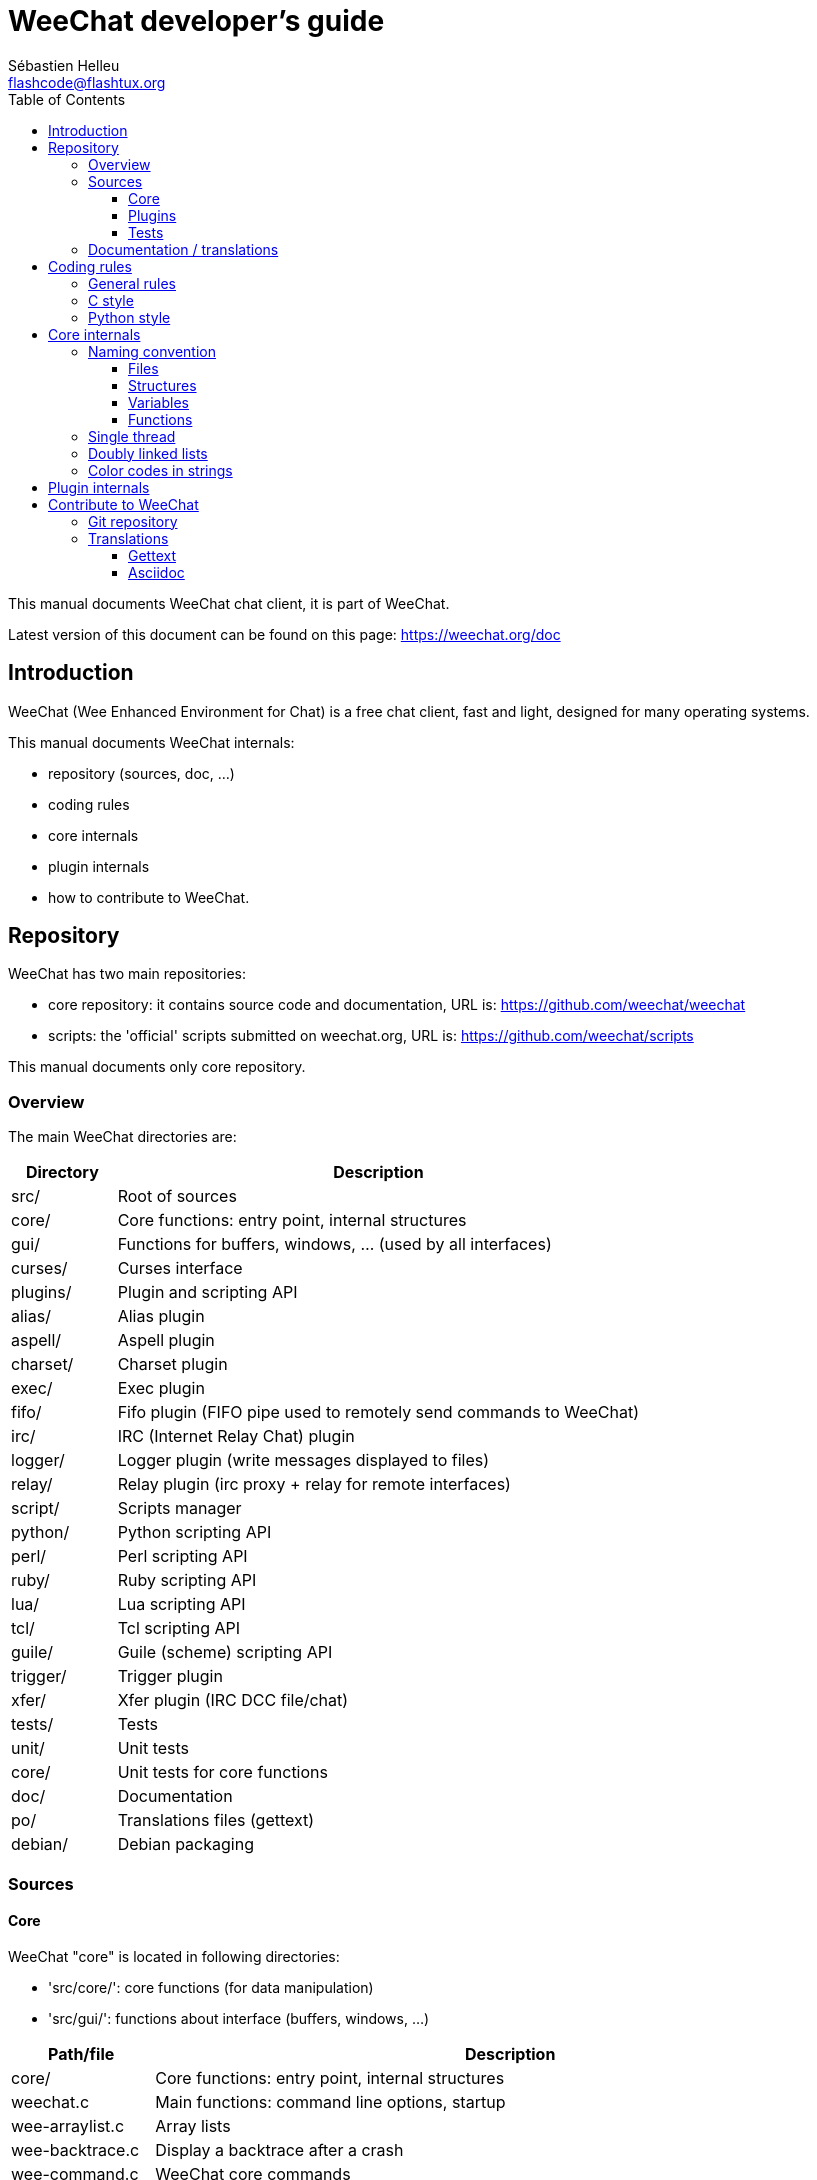 = WeeChat developer's guide
:author: Sébastien Helleu
:email: flashcode@flashtux.org
:lang: en
:toc2:
:toclevels: 3
:max-width: 100%


This manual documents WeeChat chat client, it is part of WeeChat.

Latest version of this document can be found on this page:
https://weechat.org/doc


[[introduction]]
== Introduction

WeeChat (Wee Enhanced Environment for Chat) is a free chat client, fast and
light, designed for many operating systems.

This manual documents WeeChat internals:

* repository (sources, doc, ...)
* coding rules
* core internals
* plugin internals
* how to contribute to WeeChat.

[[repository]]
== Repository

WeeChat has two main repositories:

* core repository: it contains source code and documentation,
  URL is: https://github.com/weechat/weechat
* scripts: the 'official' scripts submitted on weechat.org,
  URL is: https://github.com/weechat/scripts

This manual documents only core repository.

[[overview]]
=== Overview

The main WeeChat directories are:

[width="100%",cols="1v,5",options="header"]
|===
| Directory      | Description
| src/           | Root of sources
|    core/       | Core functions: entry point, internal structures
|    gui/        | Functions for buffers, windows, ... (used by all interfaces)
|       curses/  | Curses interface
|    plugins/    | Plugin and scripting API
|       alias/   | Alias plugin
|       aspell/  | Aspell plugin
|       charset/ | Charset plugin
|       exec/    | Exec plugin
|       fifo/    | Fifo plugin (FIFO pipe used to remotely send commands to WeeChat)
|       irc/     | IRC (Internet Relay Chat) plugin
|       logger/  | Logger plugin (write messages displayed to files)
|       relay/   | Relay plugin (irc proxy + relay for remote interfaces)
|       script/  | Scripts manager
|       python/  | Python scripting API
|       perl/    | Perl scripting API
|       ruby/    | Ruby scripting API
|       lua/     | Lua scripting API
|       tcl/     | Tcl scripting API
|       guile/   | Guile (scheme) scripting API
|       trigger/ | Trigger plugin
|       xfer/    | Xfer plugin (IRC DCC file/chat)
| tests/         | Tests
|    unit/       | Unit tests
|       core/    | Unit tests for core functions
| doc/           | Documentation
| po/            | Translations files (gettext)
| debian/        | Debian packaging
|===

[[sources]]
=== Sources

[[sources_core]]
==== Core

WeeChat "core" is located in following directories:

* 'src/core/': core functions (for data manipulation)
* 'src/gui/': functions about interface (buffers, windows, ...)

[width="100%",cols="1v,5",options="header"]
|===
| Path/file                     | Description
| core/                         | Core functions: entry point, internal structures
|    weechat.c                  | Main functions: command line options, startup
|    wee-arraylist.c            | Array lists
|    wee-backtrace.c            | Display a backtrace after a crash
|    wee-command.c              | WeeChat core commands
|    wee-completion.c           | Default completions
|    wee-config-file.c          | Configuration file management
|    wee-config.c               | Configuration options for WeeChat core (file weechat.conf)
|    wee-debug.c                | Some debug functions
|    wee-eval.c                 | Evaluation of expressions with references to internal vars
|    wee-hashtable.c            | Hashtables
|    wee-hdata.c                | Hdata (direct access to data using hashtables)
|    wee-hook.c                 | Hooks
|    wee-infolist.c             | Infolists (lists with objects data)
|    wee-input.c                | Input of commands/text
|    wee-list.c                 | Sorted lists
|    wee-log.c                  | Write to WeeChat log file (weechat.log)
|    wee-network.c              | Network functions (connection to servers/proxies)
|    wee-proxy.c                | Proxy management
|    wee-secure.c               | Secured data options (file sec.conf)
|    wee-string.c               | Functions on strings
|    wee-upgrade-file.c         | Internal upgrade system
|    wee-upgrade.c              | Upgrade for WeeChat core (buffers, lines, history, ...)
|    wee-url.c                  | URL transfer (using libcurl)
|    wee-utf8.c                 | UTF-8 functions
|    wee-util.c                 | Some other functions
|    wee-version.c              | Functions for WeeChat version
| gui/                          | Functions for buffers, windows, ... (used by all interfaces)
|    gui-bar-item.c             | Bar items
|    gui-bar-window.c           | Bar windows
|    gui-bar.c                  | Bars
|    gui-buffer.c               | Buffers
|    gui-chat.c                 | Chat functions (display message, ...)
|    gui-color.c                | Color functions
|    gui-completion.c           | Completion on command line
|    gui-cursor.c               | Cursor mode (free movement of cursor)
|    gui-filter.c               | Filters
|    gui-focus.c                | Functions about focus (for cursor mode and mouse)
|    gui-history.c              | Commands/text saved in buffers
|    gui-hotlist.c              | Hotlist management (list of buffers with activity)
|    gui-input.c                | Input functions (input bar)
|    gui-key.c                  | Keyboard functions
|    gui-layout.c               | Layout
|    gui-line.c                 | Lines in buffers
|    gui-mouse.c                | Mouse
|    gui-nicklist.c             | Nicklist in buffers
|    gui-window.c               | Windows
|    curses/                    | Curses interface
|       gui-curses-bar-window.c | Display in bar windows
|       gui-curses-chat.c       | Display in chat area (messages)
|       gui-curses-color.c      | Color functions
|       gui-curses-key.c        | Keyboard functions (default keys, read of input)
|       gui-curses-main.c       | WeeChat main loop (waiting for keyboard/network events)
|       gui-curses-mouse.c      | Mouse
|       gui-curses-term.c       | Functions about terminal
|       gui-curses-window.c     | Windows
|       main.c                  | Entry point
|===

[[sources_plugins]]
==== Plugins

[width="100%",cols="1v,5",options="header"]
|===
| Path/file                         | Description
| plugins/                          | Root of plugins
|    plugin.c                       | Plugins management (load/unload dynamic C libraries)
|    plugin-api.c                   | Extra functions for plugin API (wrapper around WeeChat core functions)
|    plugin-config.c                | Plugin configuration options (file plugins.conf)
|    plugin-script.c                | Common functions used by script plugins
|    plugin-script-api.c            | Script API functions: wrappers around some plugin API functions
|    plugin-script-callback.c       | Callback management for scripts
|    weechat-plugin.h               | Header designed to be distributed with WeeChat plugins, in order to compile them
|    alias/                         | Alias plugin
|       alias.c                     | Main alias functions
|       alias-config.c              | Alias config options (file alias.conf)
|       alias-info.c                | Alias info/infolists/hdata
|    aspell/                        | Aspell plugin
|       weechat-aspell.c            | Main aspell functions
|       weechat-aspell-bar-item.c   | Aspell bar items
|       weechat-aspell-command.c    | Aspell commands
|       weechat-aspell-completion.c | Aspell completions
|       weechat-aspell-config.c     | Aspell config options (file aspell.conf)
|       weechat-aspell-info.c       | Aspell info/infolists/hdata
|       weechat-aspell-speller.c    | Spellers management
|    charset/                       | Charset plugin
|       charset.c                   | Charset functions
|    exec/                          | Exec plugin
|       exec.c                      | Main exec functions
|       exec-buffer.c               | Exec buffer
|       exec-command.c              | Exec commands
|       exec-completion.c           | Exec completions
|       exec-config.c               | Exec config options (file exec.conf)
|    fifo/                          | Fifo plugin
|       fifo.c                      | Main fifo functions
|       fifo-info.c                 | Fifo info/infolists/hdata
|    guile/                         | Guile (scheme) plugin
|       weechat-guile.c             | Main guile functions (load/unload scripts, execute guile code)
|       weechat-guile-api.c         | Guile scripting API functions
|    irc/                           | IRC (Internet Relay Chat) plugin
|       irc.c                       | Main IRC functions
|       irc-bar-item.c              | IRC bar items
|       irc-buffer.c                | IRC buffers
|       irc-channel.c               | IRC channels
|       irc-color.c                 | IRC colors
|       irc-command.c               | IRC commands
|       irc-completion.c            | IRC completions
|       irc-config.c                | IRC config options (file irc.conf)
|       irc-ctcp.c                  | IRC CTCP
|       irc-debug.c                 | IRC debug functions
|       irc-ignore.c                | IRC Ignore
|       irc-info.c                  | IRC info/infolists/hdata
|       irc-input.c                 | Input of commands/text
|       irc-message.c               | Functions to manipulate IRC messages
|       irc-mode.c                  | Functions about channel/nick modes
|       irc-msgbuffer.c             | Target buffer for IRC messages
|       irc-nick.c                  | IRC nicks
|       irc-notify.c                | IRC notify lists
|       irc-protocol.c              | IRC protocol (RFCs 1459/2810/2811/2812/2813)
|       irc-raw.c                   | IRC raw buffer
|       irc-redirect.c              | Redirection of IRC command output
|       irc-sasl.c                  | SASL authentication with IRC server
|       irc-server.c                | I/O communication with IRC server
|       irc-upgrade.c               | Save/restore of IRC data when upgrading WeeChat
|    logger/                        | Logger plugin
|       logger.c                    | Main logger functions
|       logger-buffer.c             | Logger buffer list management
|       logger-config.c             | Logger config options (file logger.conf)
|       logger-info.c               | Logger info/infolists/hdata
|       logger-tail.c               | Functions to get last lines of a file
|    lua/                           | Lua plugin
|       weechat-lua.c               | Main lua functions (load/unload scripts, execute lua code)
|       weechat-lua-api.c           | Lua scripting API functions
|    perl/                          | Perl plugin
|       weechat-perl.c              | Main perl functions (load/unload scripts, execute perl code)
|       weechat-perl-api.c          | Perl scripting API functions
|    python/                        | Python plugin
|       weechat-python.c            | Main python functions (load/unload scripts, execute python code)
|       weechat-python-api.c        | Python scripting API functions
|    relay/                         | Relay plugin (IRC proxy and relay for remote interfaces)
|       relay.c                     | Main relay functions
|       relay-buffer.c              | Relay buffer
|       relay-client.c              | Clients of relay
|       relay-command.c             | Relay commands
|       relay-completion.c          | Relay completions
|       relay-config.c              | Relay config options (file relay.conf)
|       relay-info.c                | Relay info/infolists/hdata
|       relay-network.c             | Network functions for relay
|       relay-raw.c                 | Relay raw buffer
|       relay-server.c              | Relay server
|       relay-upgrade.c             | Save/restore of relay data when upgrading WeeChat
|       relay-websocket.c           | WebSocket server functions (RFC 6455)
|       irc/                        | IRC proxy
|          relay-irc.c              | Main IRC proxy functions
|       weechat/                    | Relay for remote interfaces
|          relay-weechat.c          | Relay for remote interfaces (main functions)
|          relay-weechat-msg.c      | Send binary messages to clients
|          relay-weechat-nicklist.c | Nicklist functions
|          relay-weechat-protocol.c | Read commands from clients
|    ruby/                          | Ruby plugin
|       weechat-ruby.c              | Main ruby functions (load/unload scripts, execute ruby code)
|       weechat-ruby-api.c          | Ruby scripting API functions
|    script/                        | Scripts manager
|       script.c                    | Main functions for scripts manager
|       script-action.c             | Actions on scripts (load/unload, install/remove, ...)
|       script-buffer.c             | Buffer for scripts manager
|       script-command.c            | Commands for scripts manager
|       script-completion.c         | Completions for scripts manager
|       script-config.c             | Config options for scripts manager (file script.conf)
|       script-info.c               | Script manager info/infolists/hdata
|       script-repo.c               | Download and read repository file
|    tcl/                           | Tcl plugin
|       weechat-tcl.c               | Main tcl functions (load/unload scripts, execute tcl code)
|       weechat-tcl-api.c           | Tcl scripting API functions
|    trigger/                       | Trigger plugin
|       trigger.c                   | Main trigger functions
|       trigger-buffer.c            | Trigger buffer
|       trigger-callback.c          | Trigger callbacks
|       trigger-command.c           | Trigger commands
|       trigger-completion.c        | Trigger completions
|       trigger-config.c            | Trigger config options (file trigger.conf)
|    xfer/                          | Xfer plugin (IRC DCC file/chat)
|       xfer.c                      | Main xfer functions
|       xfer-buffer.c               | Xfer buffer
|       xfer-chat.c                 | DCC chat
|       xfer-command.c              | Xfer commands
|       xfer-completion.c           | Xfer completions
|       xfer-config.c               | Xfer config options (file xfer.conf)
|       xfer-dcc.c                  | DCC file transfer
|       xfer-file.c                 | File functions for xfer
|       xfer-info.c                 | Xfer info/infolists/hdata
|       xfer-network.c              | Network functions for xfer
|       xfer-upgrade.c              | Save/restore of xfer data when upgrading WeeChat
|===

[[sources_tests]]
==== Tests

[width="100%",cols="1v,5",options="header"]
|===
| Path/file                         | Description
| tests/                            | Root of tests
|    tests.cpp                      | Program used to run tests
|    unit/                          | Root of unit tests
|       core/                       | Root of unit tests for core
|          test-eval.cpp            | Tests: evaluation of expressions
|          test-hashtble.cpp        | Tests: hashtables
|          test-hdata.cpp           | Tests: hdata
|          test-infolist.cpp        | Tests: infolists
|          test-list.cpp            | Tests: lists
|          test-string.cpp          | Tests: strings
|          test-url.cpp             | Tests: URLs
|          test-utf8.cpp            | Tests: UTF-8
|          test-util.cpp            | Tests: utility functions
|===

[[documentation_translations]]
=== Documentation / translations

Documentation files:

[width="100%",cols="1v,5",options="header"]
|===
| Path/file                                | Description
| doc/                                     | Documentation
|    asciidoc.conf                         | Asciidoc configuration file (some macros)
|    asciidoc.css                          | Asciidoc style
|    docgen.py                             | Python script to build files in 'autogen/' directory (see below)
|    XX/                                   | Documentation for language XX (languages: en, fr, de, it, ...)
|       weechat.1.XX.asciidoc              | Man page (`man weechat`)
|       weechat_quickstart.XX.asciidoc     | Quickstart guide
|       weechat_user.XX.asciidoc           | User's guide
|       weechat_faq.XX.asciidoc            | FAQ
|       weechat_plugin_api.XX.asciidoc     | Plugin API reference
|       weechat_scripting.XX.asciidoc      | Scripting guide
|       weechat_tester.XX.asciidoc         | Tester's guide
|       weechat_dev.XX.asciidoc            | Developer's guide (this document)
|       weechat_relay_protocol.XX.asciidoc | Relay protocol (for remote interfaces)
|       cmdline_options.XX.asciidoc        | Command-line options (file included in man page and user's guide)
|       autogen/                           | Files auto-built with script docgen.py
|          user/                           | Files auto-built for user's guide (do *NEVER* update manually!)
|          plugin_api/                     | Files auto-built for plugin API (do *NEVER* update manually!)
|===

Translations for WeeChat and plugins are done with gettext, files are in 'po/'
directory:

[width="100%",cols="1v,5",options="header"]
|===
| Path/file      | Description
| po/            | Translation files (gettext)
|    XX.po       | Translations for language XX (fr, de, it, ...), base language is English
|    weechat.pot | Template for translations (auto-built)
|===

[[coding_rules]]
== Coding rules

[[coding_general_rules]]
=== General rules

* In source code, your comments, variable names, .. must be written in English
  *only* (no other language is allowed).
* Use a copyright header in each new source file with:
** short description of file (one line),
** date,
** name,
** e-mail,
** license.

Example in C:

[source,C]
----
/*
 * weechat.c - core functions for WeeChat
 *
 * Copyright (C) 2015 Your Name <your@email.com>
 *
 * This file is part of WeeChat, the extensible chat client.
 *
 * WeeChat is free software; you can redistribute it and/or modify
 * it under the terms of the GNU General Public License as published by
 * the Free Software Foundation; either version 3 of the License, or
 * (at your option) any later version.
 *
 * WeeChat is distributed in the hope that it will be useful,
 * but WITHOUT ANY WARRANTY; without even the implied warranty of
 * MERCHANTABILITY or FITNESS FOR A PARTICULAR PURPOSE.  See the
 * GNU General Public License for more details.
 *
 * You should have received a copy of the GNU General Public License
 * along with WeeChat.  If not, see <http://www.gnu.org/licenses/>.
 */
----

[[coding_c_style]]
=== C style

Some basic rules you *must* follow when you write C code:

* Use 4 spaces for indentation. Don't use tabs, they are evil.
* Try to not exceed 80 chars by line, except if this is needed to increase
  readability.
* Use comments `/* comment */` (not C99-style comments like `// comment`).
* Add a comment before any function, to explain what it does (always use a
  multi-line comment, even if description is very short).

Example:

[source,C]
----
/*
 * Checks if a string with boolean value is valid.
 *
 * Returns:
 *   1: boolean value is valid
 *   0: boolean value is NOT valid
 */

int
foo ()
{
    int i;

    /* one line comment */
    i = 1;

    /*
     * multi-line comment: this is a very long description about next block
     * of code
     */
    i = 2;
    printf ("%d\n", i);
}
----

* Use explicit variable names, for example "nicks_count" instead of "n" or "nc".
  Exception: in `for` loops, where variables like "i" or "n" are OK.
* Initialize local variables after declaration, in body of function, example:

[source,C]
----
void
foo ()
{
    int nick_count, buffer_count;

    nick_count = 0;
    buffer_count = 1;
    /* ... */
}
----

* Use parentheses to explicitly show how expression is evaluated, even if
  they are not required, for example: write `x + (y * z)` instead of `x + y * z`.
* Place curly brackets `{ }` alone on lines, and indent them with number of
  spaces used for line above opening curly bracket (the `if` in example):

[source,C]
----
if (nicks_count == 1)
{
    /* something */
}
----

* Use empty lines to separate many different blocks inside functions, and if
  possible add a comment for each one, like this:

[source,C]
----
/*
 * Sends a message from out queue.
 */

void
irc_server_outqueue_send (struct t_irc_server *server)
{
    /* ... */

    /* send signal with command that will be sent to server */
    irc_server_send_signal (server, "irc_out",
                            server->outqueue[priority]->command,
                            server->outqueue[priority]->message_after_mod,
                            NULL);
    tags_to_send = irc_server_get_tags_to_send (server->outqueue[priority]->tags);
    irc_server_send_signal (server, "irc_outtags",
                            server->outqueue[priority]->command,
                            server->outqueue[priority]->message_after_mod,
                            (tags_to_send) ? tags_to_send : "");
    if (tags_to_send)
        free (tags_to_send);

    /* send command */
    irc_server_send (server, server->outqueue[priority]->message_after_mod,
                     strlen (server->outqueue[priority]->message_after_mod));
    server->last_user_message = time_now;

    /* start redirection if redirect is set */
    if (server->outqueue[priority]->redirect)
    {
        irc_redirect_init_command (server->outqueue[priority]->redirect,
                                   server->outqueue[priority]->message_after_mod);
    }

    /* ... */
}
----

* Indent the `if` conditions, and use parentheses around conditions with an
  operator (not needed for single boolean), like this:

[source,C]
----
if (something)
{
    /* something */
}
else
{
    /* something else */
}

if (my_boolean1 && my_boolean2 && (i == 10)
    && ((buffer1 != buffer2) || (window1 != window2)))
{
    /* something */
}
else
{
    /* something else */
}
----

* Indent the `switch` statements like this:

[source,C]
----
switch (string[0])
{
    case 'A':  /* first case */
        foo ("abc", "def");
        break;
    case 'B':  /* second case */
        bar (1, 2, 3);
        break;
    default:  /* other cases */
        baz ();
        break;
}
----

* Use `typedef` for function prototypes but not for structures:

[source,C]
----
typedef int (t_hook_callback_fd)(void *data, int fd);

struct t_hook_fd
{
    t_hook_callback_fd *callback;      /* fd callback                       */
    int fd;                            /* socket or file descriptor         */
    int flags;                         /* fd flags (read,write,..)          */
    int error;                         /* contains errno if error occurred  */
                                       /* with fd                           */
};

/* ... */

struct t_hook_fd *new_hook_fd;

new_hook_fd = malloc (sizeof (*new_hook_fd));
----

* This Lisp code can be used in your '~/.emacs.el' to indent properly if you are
  using Emacs as text editor:

[source,lisp]
----
(add-hook 'c-mode-common-hook '(lambda ()
                                 (c-toggle-hungry-state t)
                                 (c-set-style "k&r")
                                 (setq c-basic-offset 4
                                       c-tab-always-indent t)
                                 (c-set-offset 'case-label '+)))
----

[[coding_python_style]]
=== Python style

See http://www.python.org/dev/peps/pep-0008/

[[core_internals]]
== Core internals

[[naming_convention]]
=== Naming convention

[[naming_convention_files]]
==== Files

File names are composed by letters and hyphens, with format: 'xxx-yyyyy.[ch]',
where 'xxx' is directory/component (can be abbreviation) and 'yyyyy' a name for
the file.

The main file of a directory may have same name as directory, for example
'irc.c' in irc plugin.

Examples:

[width="100%",cols="1l,5",options="header"]
|===
| Directory           | Files
| src/core/           | weechat.c, wee-backtrace.c, wee-command.c, ...
| src/gui/            | gui-bar.c, gui-bar-item.c, gui-bar-window.c, ...
| src/gui/curses/     | gui-curses-bar.c, gui-curses-bar-window.c, gui-curses-chat.c, ...
| src/plugins/        | plugin.c, plugin-api.c, plugin-config.c, plugin-script.c, ...
| src/plugins/irc/    | irc.c, irc-bar-item.c, irc-buffer.c, ...
| src/plugins/python/ | weechat-python.c, weechat-python-api.c, ...
|===

The headers of C files have same name as file, for example 'wee-command.h' for
file 'wee-command.c'.

[[naming_convention_structures]]
==== Structures

Structures have name 't_X_Y' or 't_X_Y_Z':

* 'X': directory/component (can be abbreviation)
* 'Y': end of file name
* 'Z': name for structure (optional)

Example: an IRC nick (from 'src/plugins/irc/irc-nick.h'):

[source,C]
----
struct t_irc_nick
{
    char *name;                     /* nickname                              */
    char *host;                     /* full hostname                         */
    char *prefixes;                 /* string with prefixes enabled for nick */
    char prefix[2];                 /* current prefix (higher prefix set in  */
                                    /* prefixes)                             */
    int away;                       /* 1 if nick is away                     */
    char *color;                    /* color for nickname in chat window     */
    struct t_irc_nick *prev_nick;   /* link to previous nick on channel      */
    struct t_irc_nick *next_nick;   /* link to next nick on channel          */
};
----

[[naming_convention_variables]]
==== Variables

Global variables (outside functions) have name 'X_Y_Z':

* 'X': directory/component (can be abbreviation)
* 'Y': end of file name
* 'Z': name for variable

Exception are variables for "last" node of a list, name is 'last_X' (where
'X' is name of variable, using singular form).

Example: windows (from 'src/gui/gui-window.c'):

[source,C]
----
struct t_gui_window *gui_windows = NULL;        /* first window             */
struct t_gui_window *last_gui_window = NULL;    /* last window              */
struct t_gui_window *gui_current_window = NULL; /* current window           */
----

There is no naming convention for local variables (in functions). The only
recommendation is that name is explicit (not too short). +
Nevertheless, pointers to structures are often named 'ptr_xxxx', for example a
pointer on a 'struct t_gui_buffer *' will be: '*ptr_buffer'.

[[naming_convention_functions]]
==== Functions

Naming convention for functions is the same as
<<naming_convention_variables,variables>>.

Example: creation of a new window (from 'src/gui/gui-window.c'):

[source,C]
----
/*
 * Creates a new window.
 *
 * Returns pointer to new window, NULL if error.
 */

struct t_gui_window *
gui_window_new (struct t_gui_window *parent_window, struct t_gui_buffer *buffer,
                int x, int y, int width, int height,
                int width_pct, int height_pct)
{
    /* ... */

    return new_window;
}
----

[[single_thread]]
=== Single thread

WeeChat is single threaded. That means every part of code should execute very
fast, and that calls to functions like `sleep` are *strictly forbidden* (it is
true for WeeChat core, but also C plugins and scripts).

If for some reasons you have to sleep a while, use `hook_timer` with a callback.

[[doubly_linked_lists]]
=== Doubly linked lists

Most of WeeChat linked lists are doubly linked lists: each node has pointer to
previous and next node.

Example: list of buffers (from 'src/gui/gui-buffer.h'):

[source,C]
----
struct t_gui_buffer
{
    /* data */

    /* ... */

    struct t_gui_buffer *prev_buffer;  /* link to previous buffer           */
    struct t_gui_buffer *next_buffer;  /* link to next buffer               */
};
----

Then the two list pointers, to the head and tail of list:

[source,C]
----
struct t_gui_buffer *gui_buffers = NULL;           /* first buffer          */
struct t_gui_buffer *last_gui_buffer = NULL;       /* last buffer           */
----

[[color_codes_in_strings]]
=== Color codes in strings

WeeChat uses own color codes in strings to display attributes (bold,
underline, ...) and colors on screen.

All attributes/colors are prefixed with a char in string, which can be:

* '0x19': color code (followed by color code(s))
* '0x1A': set attribute (followed by attribute on one char)
* '0x1B': remove attribute (followed by attribute on one char)
* '0x1C': reset (nothing after)

Allowed attributes are (one or more chars):

* `*`: bold
* `!`: reverse
* `/`: italic
* `_`: underline
* `|`: keep attributes

Possible colors are:

* standard color: optional attributes + number on 2 digits
* extended color: `@` + optional attributes + number on 5 digits

In following table, these conventions are used:

* `STD`: standard color (2 digits)
* `(A)STD`: standard color with optional attributes (attributes + 2 digits)
* `EXT`: extended color (`@` + 5 digits)
* `(A)EXT`: extended color with optional attributes (`@` + attributes + 5 digits)
* `ATTR`: one attribute char (`*`, `!`, `/`, `_` or `|`)

All combinations are summarized in this table:

[width="100%",cols="4,2,2,8",options="header"]
|===
| Code                               | Example                 | Areas       | Description
| hex[19] + STD                      | hex[19]`01`             | chat + bars | Set attributes and color using option, see table below
| hex[19] + EXT                      | hex[19]`@00001`         | chat        | Set color with a ncurses pair (used only on `/color` buffer)
| hex[19] + "F" + (A)STD             | hex[19]`F*05`           | chat + bars | Set foreground (WeeChat color)
| hex[19] + "F" + (A)EXT             | hex[19]`F@00214`        | chat + bars | Set foreground (extended color)
| hex[19] + "B" + STD                | hex[19]`B05`            | chat + bars | Set background (WeeChat color)
| hex[19] + "B" + EXT                | hex[19]`B@00124`        | chat + bars | Set background (extended color)
| hex[19] + "*" + (A)STD             | hex[19]`*05`            | chat + bars | Set foreground (WeeChat color)
| hex[19] + "*" + (A)EXT             | hex[19]`*@00214`        | chat + bars | Set foreground (extended color)
| hex[19] + "*" + (A)STD + "," + STD | hex[19]`*08,05`         | chat + bars | Set foreground/background (WeeChat colors)
| hex[19] + "*" + (A)STD + "," + EXT | hex[19]`*01,@00214`     | chat + bars | Set foreground (WeeChat color) and background (extended color)
| hex[19] + "*" + (A)EXT + "," + STD | hex[19]`*@00214,05`     | chat + bars | Set foreground (extended color) and background (WeeChat color)
| hex[19] + "*" + (A)EXT + "," + EXT | hex[19]`*@00214,@00017` | chat + bars | Set foreground/background (extended colors)
| hex[19] + "b" + "F"                | hex[19]`bF`             | bars        | Set bar foreground color
| hex[19] + "b" + "D"                | hex[19]`bD`             | bars        | Set bar delimiter color
| hex[19] + "b" + "B"                | hex[19]`bB`             | bars        | Set bar background color
| hex[19] + "b" + "_"                | hex[19]`b_`             | input bar   | Start input char (used only in item "input_text")
| hex[19] + "b" + "-"                | hex[19]`b-`             | input bar   | Start input hidden char (used only in item "input_text")
| hex[19] + "b" + "#"                | hex[19]`b#`             | input bar   | Move cursor char (used only in item "input_text")
| hex[19] + "b" + "i"                | hex[19]`bi`             | bars        | Start item
| hex[19] + "b" + "l" (lower L)      | hex[19]`bl`             | bars        | Start line item
| hex[19] + "E"                      | hex[19]`E`              | chat + bars | Emphasize text _(WeeChat ≥ 0.4.2)_
| hex[19] + hex[1C]                  | hex[19]hex[1C]          | chat + bars | Reset color (keep attributes)
| hex[1A] + ATTR                     | hex[1A]`*`              | chat + bars | Set attribute
| hex[1B] + ATTR                     | hex[1B]`*`              | chat + bars | Remove attribute
| hex[1C]                            | hex[1C]                 | chat + bars | Reset attributes and color
|===

Color codes using options (see 't_gui_color_enum', in file
'src/gui/gui-color.h'):

[width="70%",cols="^1m,10",options="header"]
|===
| Code | Option
| 00   | weechat.color.separator
| 01   | weechat.color.chat
| 02   | weechat.color.chat_time
| 03   | weechat.color.chat_time_delimiters
| 04   | weechat.color.chat_prefix_error
| 05   | weechat.color.chat_prefix_network
| 06   | weechat.color.chat_prefix_action
| 07   | weechat.color.chat_prefix_join
| 08   | weechat.color.chat_prefix_quit
| 09   | weechat.color.chat_prefix_more
| 10   | weechat.color.chat_prefix_suffix
| 11   | weechat.color.chat_buffer
| 12   | weechat.color.chat_server
| 13   | weechat.color.chat_channel
| 14   | weechat.color.chat_nick
| 15   | weechat.color.chat_nick_self
| 16   | weechat.color.chat_nick_other
| 17   | _(not used any more since WeeChat 0.3.4)_
| 18   | _(not used any more since WeeChat 0.3.4)_
| 19   | _(not used any more since WeeChat 0.3.4)_
| 20   | _(not used any more since WeeChat 0.3.4)_
| 21   | _(not used any more since WeeChat 0.3.4)_
| 22   | _(not used any more since WeeChat 0.3.4)_
| 23   | _(not used any more since WeeChat 0.3.4)_
| 24   | _(not used any more since WeeChat 0.3.4)_
| 25   | _(not used any more since WeeChat 0.3.4)_
| 26   | _(not used any more since WeeChat 0.3.4)_
| 27   | weechat.color.chat_host
| 28   | weechat.color.chat_delimiters
| 29   | weechat.color.chat_highlight
| 30   | weechat.color.chat_read_marker
| 31   | weechat.color.chat_text_found
| 32   | weechat.color.chat_value
| 33   | weechat.color.chat_prefix_buffer
| 34   | weechat.color.chat_tags _(WeeChat ≥ 0.3.6)_
| 35   | weechat.color.chat_inactive_window _(WeeChat ≥ 0.3.6)_
| 36   | weechat.color.chat_inactive_buffer _(WeeChat ≥ 0.3.6)_
| 37   | weechat.color.chat_prefix_buffer_inactive_buffer _(WeeChat ≥ 0.3.6)_
| 38   | weechat.color.chat_nick_offline _(WeeChat ≥ 0.3.9)_
| 39   | weechat.color.chat_nick_offline_highlight _(WeeChat ≥ 0.3.9)_
| 40   | weechat.color.chat_nick_prefix _(WeeChat ≥ 0.4.1)_
| 41   | weechat.color.chat_nick_suffix _(WeeChat ≥ 0.4.1)_
| 42   | weechat.color.emphasis _(WeeChat ≥ 0.4.2)_
| 43   | weechat.color.chat_day_change _(WeeChat ≥ 0.4.2)_
|===

WeeChat colors are:

[width="70%",cols="^1m,6",options="header"]
|===
| Code | Color
| 00   | Default (terminal foreground/background)
| 01   | Black
| 02   | Dark gray
| 03   | Dark red
| 04   | Light red
| 05   | Dark green
| 06   | Light green
| 07   | Brown
| 08   | Yellow
| 09   | Dark blue
| 10   | Light blue
| 11   | Dark magenta
| 12   | Light magenta
| 13   | Dark cyan
| 14   | Light cyan
| 15   | Gray
| 16   | White
|===

Examples of color codes:

[width="70%",cols="1,2",options="header"]
|===
| Code                      | Description
| hex[19]`01`               | Color of option "01" (chat text)
| hex[19]`*08,03`           | Yellow on red
| hex[19]`*@00214`          | Orange (extended color 214)
| hex[19]`*@*_00214,@00017` | Bold underlined orange (214) on dark blue (17)
| hex[1A]`_`                | Set underline
| hex[1B]`_`                | Remove underline
| hex[1C]                   | Reset attributes and color
|===

[[plugin_internals]]
== Plugin internals

The file 'src/plugins/weechat-plugin.h' defines and exports all functions
available in the API.

A structure called 't_weechat_plugin' is used to store info about plugin
(filename, name, author, description, ...) and all API functions, as pointers
to WeeChat functions.

Then some macros are defined to call these functions.

For example, function 'hook_timer' is defined in structure 't_weechat_plugin'
like this:

[source,C]
----
struct t_hook *(*hook_timer) (struct t_weechat_plugin *plugin,
                              long interval,
                              int align_second,
                              int max_calls,
                              int (*callback)(void *data,
                                              int remaining_calls),
                              void *callback_data);
----

And the macro used to call this function is:

[source,C]
----
#define weechat_hook_timer(__interval, __align_second, __max_calls,     \
                           __callback, __data)                          \
    weechat_plugin->hook_timer(weechat_plugin, __interval,              \
                               __align_second, __max_calls,             \
                               __callback, __data)
----

So in a plugin, the call to function will be for example:

[source,C]
----
server->hook_timer_sasl = weechat_hook_timer (timeout * 1000,
                                              0, 1,
                                              &irc_server_timer_sasl_cb,
                                              server);
----

[[contribute]]
== Contribute to WeeChat

[[git_repository]]
=== Git repository

Git repository is at this URL: https://github.com/weechat/weechat

Any patch for bug or new feature must be done on master branch, preferred way is
a GitHub pull request. A patch can also be sent by e-mail (made with `git diff`
or `git format-patch`).

Format of commit message is the following (to close a GitHub issue):

----
component: fix a problem (closes #123)
----

For a Savannah bug:

----
component: fix a problem (bug #12345)
----

Where 'component' is one of following:

* WeeChat core: 'core' (files in root directory, 'po/' and 'src/',
  except 'src/plugins/')
* documentation files: 'doc' (files in directory 'doc/')
* name of a plugin: 'irc', 'python', 'relay', ... (files in directory
  'src/plugins/')

Some rules to follow:

* use only English
* use infinitive form of verb
* if commit is related to something in tracker, write it in parenthesis after
  the message, with this format:
** GitHub: closes #123
** Savannah: bug #12345, task #12345, patch #12345

Examples of commit messages:

----
irc: add command /unquiet (closes #36)
core: add callback "nickcmp" for nick comparison in buffers
irc: fix freeze when reading on socket with SSL enabled (bug #35097)
ruby: add detection of ruby version 1.9.3 in cmake
python: fix crash when unloading a script without pointer to interpreter
core: update Japanese translations (patch #7783)
----

[[translations]]
=== Translations

[[gettext]]
==== Gettext

Gettext files are in directory 'po/'.

If you want to initialize a new language, use command `msginit`. For example to
create a file which is ready to translate to Dutch:

----
$ cd po
$ msginit -i weechat.pot -l nl_NL -o nl.po
----

Base language for WeeChat is English, so you must of course perfectly understand
English in order to translate to your language.

When done, you *have* to check your file with script 'msgcheck.py'
(https://github.com/flashcode/msgcheck):

----
$ msgcheck.py xx.po
----

[[build_autogen_files]]
===== Build auto-generated files

Files in directory 'doc/XX/autogen/' are auto-generated by script 'doc/docgen.py'.

Copy this python script to your python directory (for example '~/.weechat/python').
Then you can load this script in your WeeChat, and setup path to your '/doc' directory:

----
/python load docgen.py
/set plugins.var.python.docgen.path "~/src/weechat/doc"
----

Then create this alias to build files:

----
/alias doc /perl unload; /python unload; /ruby unload; /lua unload; /tcl unload; /guile unload; /python load docgen.py; /wait 1ms /docgen
----

And use command `/doc` to build all files, for all languages.

[IMPORTANT]
When using command `/doc`, be sure all C plugins (irc, charset, ...) are loaded,
because files are built using data currently in memory.

[[asciidoc]]
==== Asciidoc

Asciidoc files are in directory 'doc/XX/' where 'XX' is language (en, fr, de,
it, ...).

First make a copy of an English asciidoc file (in directory 'doc/en/'), then
work on it.

The translations missing in files are indicated by this string:

----
// TRANSLATION MISSING
----

You must translate whole file except links and special keywords for notes,
warnings, ... These words must be kept unchanged:

----
[[link_name]]
<<link_name>>

[NOTE]
[TIP]
[IMPORTANT]
[WARNING]
[CAUTION]
----

When there is a name after `<<link_name>>`, then you must translate it:

----
<<link_name,this text must be translated>>
----
